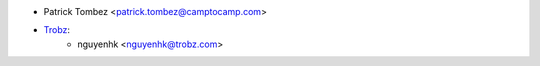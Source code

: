* Patrick Tombez <patrick.tombez@camptocamp.com>
* `Trobz <https://trobz.com>`_:
    * nguyenhk <nguyenhk@trobz.com>
